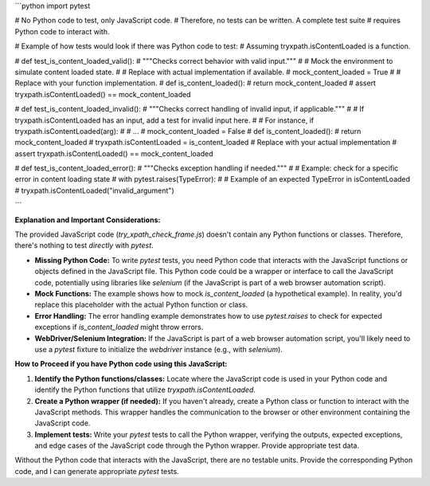 ```python
import pytest

# No Python code to test, only JavaScript code.
# Therefore, no tests can be written.  A complete test suite
# requires Python code to interact with.

# Example of how tests would look if there was Python code to test:
# Assuming tryxpath.isContentLoaded is a function.

# def test_is_content_loaded_valid():
#     """Checks correct behavior with valid input."""
#     # Mock the environment to simulate content loaded state.
#     # Replace with actual implementation if available.
#     mock_content_loaded = True
#     # Replace with your function implementation.
#     def is_content_loaded():
#         return mock_content_loaded
#     assert tryxpath.isContentLoaded() == mock_content_loaded

# def test_is_content_loaded_invalid():
#     """Checks correct handling of invalid input, if applicable."""
#     # If tryxpath.isContentLoaded has an input, add a test for invalid input here.
#     # For instance, if tryxpath.isContentLoaded(arg):
#     #     ...
#     mock_content_loaded = False
#     def is_content_loaded():
#         return mock_content_loaded
#     tryxpath.isContentLoaded = is_content_loaded  # Replace with your actual implementation
#     assert tryxpath.isContentLoaded() == mock_content_loaded


# def test_is_content_loaded_error():
#     """Checks exception handling if needed."""
#     # Example: check for a specific error in content loading state
#     with pytest.raises(TypeError):
#         # Example of an expected TypeError in isContentLoaded
#         tryxpath.isContentLoaded("invalid_argument")

```

**Explanation and Important Considerations:**

The provided JavaScript code (`try_xpath_check_frame.js`) doesn't contain any Python functions or classes.  Therefore, there's nothing to test *directly* with `pytest`.

* **Missing Python Code:** To write `pytest` tests, you need Python code that interacts with the JavaScript functions or objects defined in the JavaScript file.  This Python code could be a wrapper or interface to call the JavaScript code, potentially using libraries like `selenium` (if the JavaScript is part of a web browser automation script).
* **Mock Functions:** The example shows how to mock `is_content_loaded` (a hypothetical example).  In reality, you'd replace this placeholder with the actual Python function or class.
* **Error Handling:** The error handling example demonstrates how to use `pytest.raises` to check for expected exceptions if `is_content_loaded` might throw errors.
* **WebDriver/Selenium Integration:** If the JavaScript is part of a web browser automation script, you'll likely need to use a `pytest` fixture to initialize the `webdriver` instance (e.g., with `selenium`).


**How to Proceed if you have Python code using this JavaScript:**

1. **Identify the Python functions/classes:** Locate where the JavaScript code is used in your Python code and identify the Python functions that utilize `tryxpath.isContentLoaded`.
2. **Create a Python wrapper (if needed):**  If you haven't already, create a Python class or function to interact with the JavaScript methods. This wrapper handles the communication to the browser or other environment containing the JavaScript code.
3. **Implement tests:** Write your `pytest` tests to call the Python wrapper, verifying the outputs, expected exceptions, and edge cases of the JavaScript code through the Python wrapper. Provide appropriate test data.

Without the Python code that interacts with the JavaScript, there are no testable units.  Provide the corresponding Python code, and I can generate appropriate `pytest` tests.